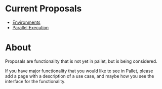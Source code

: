 * Current Proposals

- [[file:proposal_environment.org][Environments]]
- [[file:proposal_parallel.org][Parallel Execution]]

* About

Proposals are functionality that is not yet in pallet, but is being considered.

If you have major functionality that you would like to see in Pallet, please add
a page with a description of a use case, and maybe how you see the interface for
the functionality.
